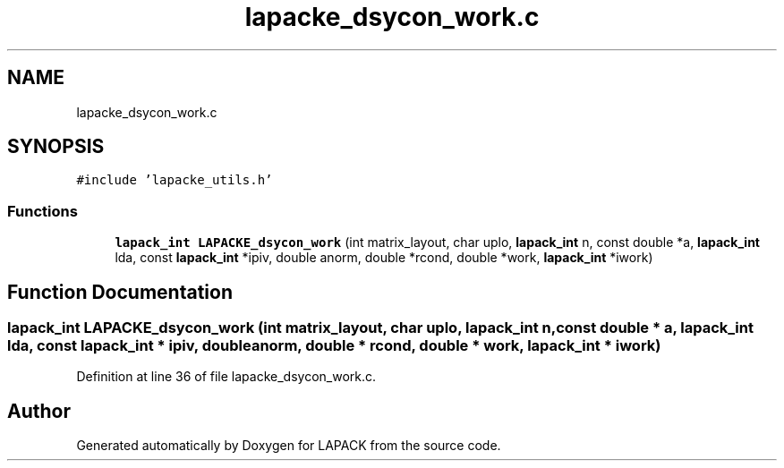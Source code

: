 .TH "lapacke_dsycon_work.c" 3 "Tue Nov 14 2017" "Version 3.8.0" "LAPACK" \" -*- nroff -*-
.ad l
.nh
.SH NAME
lapacke_dsycon_work.c
.SH SYNOPSIS
.br
.PP
\fC#include 'lapacke_utils\&.h'\fP
.br

.SS "Functions"

.in +1c
.ti -1c
.RI "\fBlapack_int\fP \fBLAPACKE_dsycon_work\fP (int matrix_layout, char uplo, \fBlapack_int\fP n, const double *a, \fBlapack_int\fP lda, const \fBlapack_int\fP *ipiv, double anorm, double *rcond, double *work, \fBlapack_int\fP *iwork)"
.br
.in -1c
.SH "Function Documentation"
.PP 
.SS "\fBlapack_int\fP LAPACKE_dsycon_work (int matrix_layout, char uplo, \fBlapack_int\fP n, const double * a, \fBlapack_int\fP lda, const \fBlapack_int\fP * ipiv, double anorm, double * rcond, double * work, \fBlapack_int\fP * iwork)"

.PP
Definition at line 36 of file lapacke_dsycon_work\&.c\&.
.SH "Author"
.PP 
Generated automatically by Doxygen for LAPACK from the source code\&.

